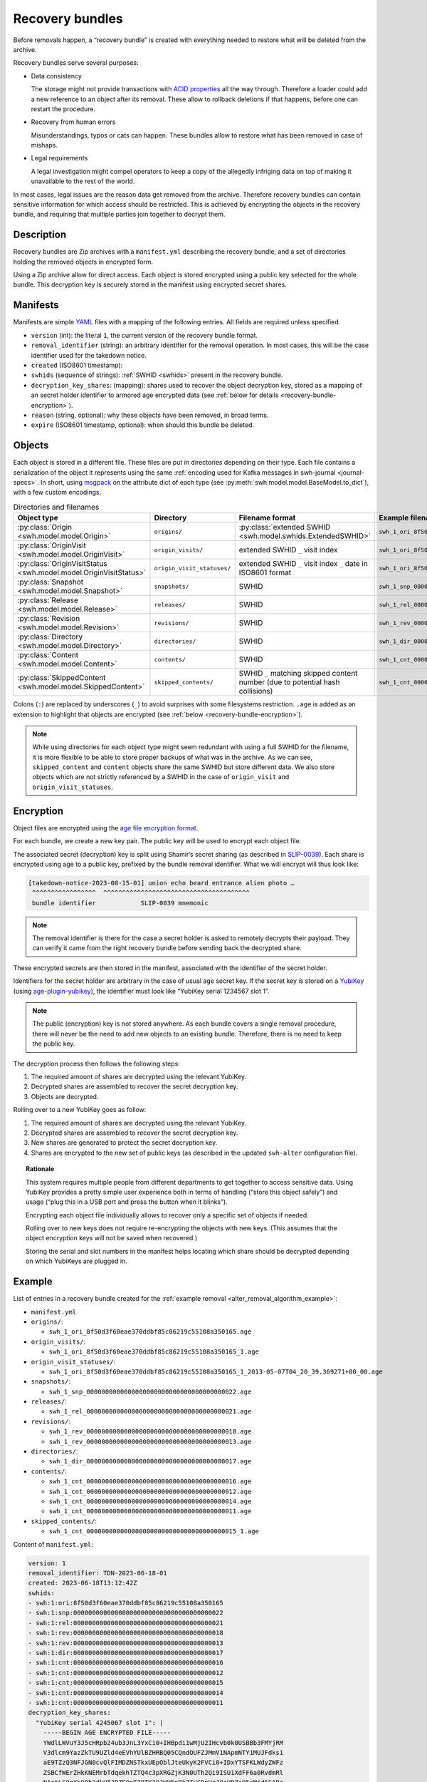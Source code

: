 .. _alter_recovery_bundles:

Recovery bundles
================

Before removals happen, a “recovery bundle” is created with everything needed
to restore what will be deleted from the archive.

Recovery bundles serve several purposes:

- Data consistency

  The storage might not provide transactions
  with `ACID properties <https://en.wikipedia.org/wiki/ACID>`_ all the way
  through. Therefore a loader could add a new reference to an object after its
  removal. These allow to rollback deletions if that happens, before
  one can restart the procedure.

- Recovery from human errors

  Misunderstandings, typos or cats can happen. These bundles allow to
  restore what has been removed in case of mishaps.

- Legal requirements

  A legal investigation might compel operators to keep a copy of the allegedly
  infriging data on top of making it unavailable to the rest of the world.

In most cases, legal issues are the reason data get removed from the archive.
Therefore recovery bundles can contain sensitive information for which access
should be restricted. This is achieved by encrypting the objects in the
recovery bundle, and requiring that multiple parties join together to decrypt
them.

Description
-----------

Recovery bundles are Zip archives with a ``manifest.yml`` describing the
recovery bundle, and a set of directories holding the removed objects in
encrypted form.

Using a Zip archive allow for direct access. Each object is stored encrypted
using a public key selected for the whole bundle. This decryption key is
securely stored in the manifest using encrypted secret shares.

Manifests
---------

Manifests are simple `YAML <https://yaml.org/>`_ files with a mapping of the
following entries. All fields are required unless specified.

- ``version`` (int): the literal ``1``, the current version of the recovery
  bundle format.
- ``removal_identifier`` (string): an arbitrary identifier for the removal
  operation. In most cases, this will be the case identifier used for the
  takedown notice.
- ``created`` (ISO8601 timestamp):
- ``swhids`` (sequence of strings): :ref:`SWHID <swhids>` present in the recovery bundle.
- ``decryption_key_shares``: (mapping): shares used to recover the object decryption
  key, stored as a mapping of an secret holder identifier to armored age encrypted data
  (see :ref:`below for details <recovery-bundle-encryption>`).
- ``reason`` (string, optional): why these objects have been removed, in broad terms.
- ``expire`` (ISO8601 timestamp, optional): when should this bundle be deleted.

Objects
-------

Each object is stored in a different file. These files are put in directories
depending on their type.
Each file contains a serialization of the object it represents using
the same :ref:`encoding used for Kafka messages in swh-journal
<journal-specs>`. In short, using `msgpack
<https://msgpack.org/>`_ on the attribute dict of each type (see
:py:meth:`swh.model.model.BaseModel.to_dict`), with a
few custom encodings.

.. list-table:: Directories and filenames
   :header-rows: 1

   * - Object type
     - Directory
     - Filename format
     - Example filename
   * - :py:class:`Origin <swh.model.model.Origin>`
     - ``origins/``
     - :py:class:`extended SWHID <swh.model.swhids.ExtendedSWHID>`
     - ``swh_1_ori_8f50d3f60eae370ddbf85c86219c55108a350165.age``
   * - :py:class:`OriginVisit <swh.model.model.OriginVisit>`
     - ``origin_visits/``
     - extended SWHID ``_`` visit index
     - ``swh_1_ori_8f50d3f60eae370ddbf85c86219c55108a350165_1.age``
   * - :py:class:`OriginVisitStatus <swh.model.model.OriginVisitStatus>`
     - ``origin_visit_statuses/``
     - extended SWHID ``_`` visit index ``_`` date in ISO8601 format
     - ``swh_1_ori_8f50d3f60eae370ddbf85c86219c55108a350165_1_2013-05-07T04_20_39.369271+00_00.age``
   * - :py:class:`Snapshot <swh.model.model.Snapshot>`
     - ``snapshots/``
     - SWHID
     - ``swh_1_snp_0000000000000000000000000000000000000022.age``
   * - :py:class:`Release <swh.model.model.Release>`
     - ``releases/``
     - SWHID
     - ``swh_1_rel_0000000000000000000000000000000000000021.age``
   * - :py:class:`Revision <swh.model.model.Revision>`
     - ``revisions/``
     - SWHID
     - ``swh_1_rev_0000000000000000000000000000000000000018.age``
   * - :py:class:`Directory <swh.model.model.Directory>`
     - ``directories/``
     -  SWHID
     - ``swh_1_dir_0000000000000000000000000000000000000017.age``
   * - :py:class:`Content <swh.model.model.Content>`
     - ``contents/``
     - SWHID
     - ``swh_1_cnt_0000000000000000000000000000000000000016.age``
   * - :py:class:`SkippedContent <swh.model.model.SkippedContent>`
     - ``skipped_contents/``
     - SWHID ``_`` matching skipped content number (due to potential hash collisions)
     - ``swh_1_cnt_0000000000000000000000000000000000000015_1.age``

Colons (``:``) are replaced by underscores (``_``) to avoid surprises
with some filesystems restriction. ``.age`` is added as an extension to
highlight that objects are encrypted (see :ref:`below
<recovery-bundle-encryption>`).


.. note::

   While using directories for each object type might seem redundant with
   using a full SWHID for the filename, it is more flexible to be able to
   store proper backups of what was in the archive. As we can see,
   ``skipped_content`` and ``content`` objects share the same SWHID but
   store different data. We also store objects which are not strictly
   referenced by a SWHID in the case of ``origin_visit`` and
   ``origin_visit_statuses``.

.. _recovery-bundle-encryption:

Encryption
----------

Object files are encrypted using the `age file encryption format
<https://age-encryption.org/>`_.

For each bundle, we create a new key pair. The public key will be used
to encrypt each object file.

The associated secret (decryption) key is split using Shamir’s secret sharing
(as described in `SLIP-0039
<https://github.com/satoshilabs/slips/blob/master/slip-0039.md>`_). Each share
is encrypted using age to a public key, prefixed by the bundle removal
identifier. What we will encrypt will thus look like:

.. code::

    [takedown-notice-2023-08-15-01] union echo beard entrance alien photo …
     ^^^^^^^^^^^^^^^^^  ^^^^^^^^^^^^^^^^^^^^^^^^^^^^^^^^^^^^^^^
     bundle identifier            SLIP-0039 mnemonic

.. note::

   The removal identifier is there for the case a secret holder is asked to
   remotely decrypts their payload. They can verify it came from the right
   recovery bundle before sending back the decrypted share.

These encrypted secrets are then stored in the manifest, associated
with the identifier of the secret holder.

Identifiers for the secret holder are arbitrary in the case of usual age secret
key. If the secret key is stored on a `YubiKey
<https://www.yubico.com/products/>`_ (using `age-plugin-yubikey
<https://github.com/str4d/age-plugin-yubikey>`_), the identifier must look like
“YubiKey serial 1234567 slot 1”.

.. note::

   The public (encryption) key is not stored anywhere. As each bundle covers a
   single removal procedure, there will never be the need to add new objects to
   an existing bundle. Therefore, there is no need to keep the public key.

The decryption process then follows the following steps:

1. The required amount of shares are decrypted using the relevant YubiKey.
2. Decrypted shares are assembled to recover the secret decryption key.
3. Objects are decrypted.

Rolling over to a new YubiKey goes as follow:

1. The required amount of shares are decrypted using the relevant YubiKey.
2. Decrypted shares are assembled to recover the secret decryption key.
3. New shares are generated to protect the secret decryption key.
4. Shares are encrypted to the new set of public keys (as described in
   the updated ``swh-alter`` configuration file).

.. topic:: Rationale

   This system requires multiple people from different departments to get
   together to access sensitive data. Using YubiKey provides a pretty simple
   user experience both in terms of handling (“store this object safely”) and
   usage (“plug this in a USB port and press the button when it blinks”).

   Encrypting each object file individually allows to recover only a specific
   set of objects if needed.

   Rolling over to new keys does not require re-encrypting the objects with
   new keys. (This assumes that the object encryption keys will not be saved
   when recovered.)

   Storing the serial and slot numbers in the manifest helps locating which
   share should be decrypted depending on which YubiKeys are plugged in.

Example
-------

List of entries in a recovery bundle created for the :ref:`example removal
<alter_removal_algorithm_example>`:

- ``manifest.yml``
- ``origins/``:

  - ``swh_1_ori_8f50d3f60eae370ddbf85c86219c55108a350165.age``

- ``origin_visits/``:

  - ``swh_1_ori_8f50d3f60eae370ddbf85c86219c55108a350165_1.age``

- ``origin_visit_statuses/``:

  - ``swh_1_ori_8f50d3f60eae370ddbf85c86219c55108a350165_1_2013-05-07T04_20_39.369271+00_00.age``

- ``snapshots/``:

  - ``swh_1_snp_0000000000000000000000000000000000000022.age``

- ``releases/``:

  - ``swh_1_rel_0000000000000000000000000000000000000021.age``

- ``revisions/``:

  - ``swh_1_rev_0000000000000000000000000000000000000018.age``
  - ``swh_1_rev_0000000000000000000000000000000000000013.age``

- ``directories/``:

  - ``swh_1_dir_0000000000000000000000000000000000000017.age``

- ``contents/``:

  - ``swh_1_cnt_0000000000000000000000000000000000000016.age``
  - ``swh_1_cnt_0000000000000000000000000000000000000012.age``
  - ``swh_1_cnt_0000000000000000000000000000000000000014.age``
  - ``swh_1_cnt_0000000000000000000000000000000000000011.age``

- ``skipped_contents/``:

  - ``swh_1_cnt_0000000000000000000000000000000000000015_1.age``

Content of ``manifest.yml``:

.. code:: yaml

  version: 1
  removal_identifier: TDN-2023-06-18-01
  created: 2023-06-18T13:12:42Z
  swhids:
  - swh:1:ori:8f50d3f60eae370ddbf85c86219c55108a350165
  - swh:1:snp:0000000000000000000000000000000000000022
  - swh:1:rel:0000000000000000000000000000000000000021
  - swh:1:rev:0000000000000000000000000000000000000018
  - swh:1:rev:0000000000000000000000000000000000000013
  - swh:1:dir:0000000000000000000000000000000000000017
  - swh:1:cnt:0000000000000000000000000000000000000016
  - swh:1:cnt:0000000000000000000000000000000000000012
  - swh:1:cnt:0000000000000000000000000000000000000015
  - swh:1:cnt:0000000000000000000000000000000000000014
  - swh:1:cnt:0000000000000000000000000000000000000011
  decryption_key_shares:
    "YubiKey serial 4245067 slot 1": |
      -----BEGIN AGE ENCRYPTED FILE-----
      YWdlLWVuY3J5cHRpb24ub3JnL3YxCi0+IHBpdi1wMjU2IHcvb0k0USBBb3FMYjRM
      V3dlcm9YazZkTU9UZld4eEVhYUlBZHRBQ05CQndOUFZJMmV1NApmNTY1MUJFdks1
      aE9TZzQ3NFJGN0cvQlFIMDZNSTkxUEpOblJteUkyK2FVCi0+IDxYTSFKLWdyZWFz
      ZSBCfWErZHkKNEMrbTdqekhTZTQ4c3pXRGZjK3N0UTh2Qi9ISU1XdFF6a0RvdmRl
      NAotLS0gYk9Ob2dkUTJRZE9nT3BTK29JWU5pRkZIVC9pUzJQaHRZc05sMjd6S1Rr
      OAoRXkzBiNX98H+353sOjGxJvCdYmtUdn7ozR35g+VSB6zxS972s2drkuKxQ0kIN
      MIjaytf/RJ0J3N/x8CtsEvXSoGjnuIT0GuEUbCqG0Qg0/YrrDzEGcD34l6JnD187
      5nVFnUimLXK6S2HeEDTJUZuLWfmglqaZaZjPnEKxqu8TfrJDBgg7miJLC+rGXhn9
      4ArtFIaOQgotCHZ8Y0lpmqGJIVTKWgdgpW+JjzyG
      -----END AGE ENCRYPTED FILE-----
    "Hedwig Robinson": |
      -----BEGIN AGE ENCRYPTED FILE-----
      YWdlLWVuY3J5cHRpb24ub3JnL3YxCi0+IHBpdi1wMjU2IHcvb0k0USBBaTZhaUo3
      WnMzMmlTUlp5QmNhTkI1bHlmcHNyY0FPQ0RnK1BQdHQxS0EvbAppVnExb3BZcFRW
      ZkZ1ZFZrQWlyaU9HTkRKREYvU2tSaldkSHpWdVd1aGFVCi0+IDUrPVssLWdyZWFz
      ZQpzcm1WSkNqOWVrOU5GUXRMSmpFVVR4aEhrM0UKLS0tIFl2QkN6d1QzdWN6U0dB
      VHVzYk1SdDBLNlhNanJGc2x4L2hMZTZrSUxTSGMKLOKIpGZtKtUeOsSrcoIvKiBu
      DAoLXMGY+302lQRJsdJ3I7N+eFhRATsOM7vO8eupXbee87kIkGB7GaqGR5X48GR1
      oNrMsY5PcjZICxLjWYX9cMVMAXcmBjV9ZCWwqzmw86rY0k74mRwhE0dYd95P90+5
      NniuNgxQYKkM5QoKVHn36ISJGUgcvp5/JCM69X7kM8UvjLarFeYdHfqqAZUImNla
      lEdIqdOmnUs=
      -----END AGE ENCRYPTED FILE-----
  reason: copyright issue
  expire: 2024-06-18T13:12:42Z

Implementation notes
--------------------

Our goal is to require multiple parties to agree before a recovery bundle can be
restored (or have its content extracted). We believe the proposed scheme fulfill
this goal, but as all security-related tools, we can analyze some limits.

1. With Shamir Secret Sharing, the share-holders cannot verify that their shares
are valid. Meaning:

 - The dealer could cheat

   In our case, the dealer is the recovery bundle creation system. An attacker
   would need to change the production code, or the recovery bundle itself after
   it has been generated but before it has been sent to a common storage. In
   both cases, that means they have access to the system used to delete objects
   in the database. Therefore we can assume they have elevated access to the
   database, and could delete or look-up the data directly instead of using
   a more complex method of corrupting a recovery bundle in one way or another.

 - The secret holders could cheat.

   With the local mode of operation, holders don’t exchange secrets. They
   only provide temporary access to their secret key (ideally by plugging a
   YubiKey). Cheating would mean changing the production code which would most
   likely be detected while trying to recover from the error of finding a
   corrupted share.

   When working remotely, holders could willingly share a corrupted secret. This
   would result in a denial-of-service (due to SLIP-0039 properties). However,
   while this would prevent one bundle to be restored, this would result in
   potential consequences at the employment level. Depending on the secret
   sharing configuration, this might have no impact on the team ability to
   restore the bundle anyway, as another holder could provide a working secret.

2. The person reassembling the secrets could keep a copy to re-use them later

   While secrets could be reused, there is little to gain from doing so. Once a
   bundle has been restored, it is basically useless: all the information has
   returned to Software Heritage archive. Extracting content could be done more
   than once, but it would be limited to a single bundle, as bundles all have
   their own decryption key.

   Keeping a secret for reuse is thus equivalent to keeping a single bundle
   decryption key for reuse. While not ideal, at least for this precise bundle,
   the parties who have agreed to extract content knows about it.

3. When a secret holder uses an identity file, a malevolent participant could
   make a copy when restoring a bundle in local mode. This would enable them to
   restore or extract content from any number of recovery bundles.

   Indeed. When holders are using an identity file, remote operations should
   be preferred.

   Using an identity file directly can be limited to general rollover
   operations, when multiple bundles need to be recovered at once. Before
   running the rollover, each secret holder using an identity file should
   generate a new identity and their public keys updated in the
   configuration.

4. An attacker could ask a secret holder to decrypt any payload as part
   of a remote operation.

   True. Therefore:

    - key pairs used by secret holders should only be used for recovery bundle
      secrets,
    - secret holders should always make sure that the removal
      identifier visible after decrypting the payload matches the bundle
      that needs to be accessed.

   The payloads themselves are protected from tampering by `*age* using AEAD
   <https://words.filippo.io/dispatches/age-authentication/>`_.

5. `python-shamir-mnemonic` is vulnerable to side-channel attacks.

   A side-channel issue in `python-shamir-mnemonic` would allow an attacker to
   recover more information than they should from a limited number of shares. In
   our case, that means at least having a secret holder ready to recover their
   share for a given bundle, and start from there. While not ideal, this severely
   limits the attack surface of using a non-optimal SLIP-0039 implementation.
   An attacker would first have to steal an holder secret key, get access to
   their target bundle, before they can start working on the maths…